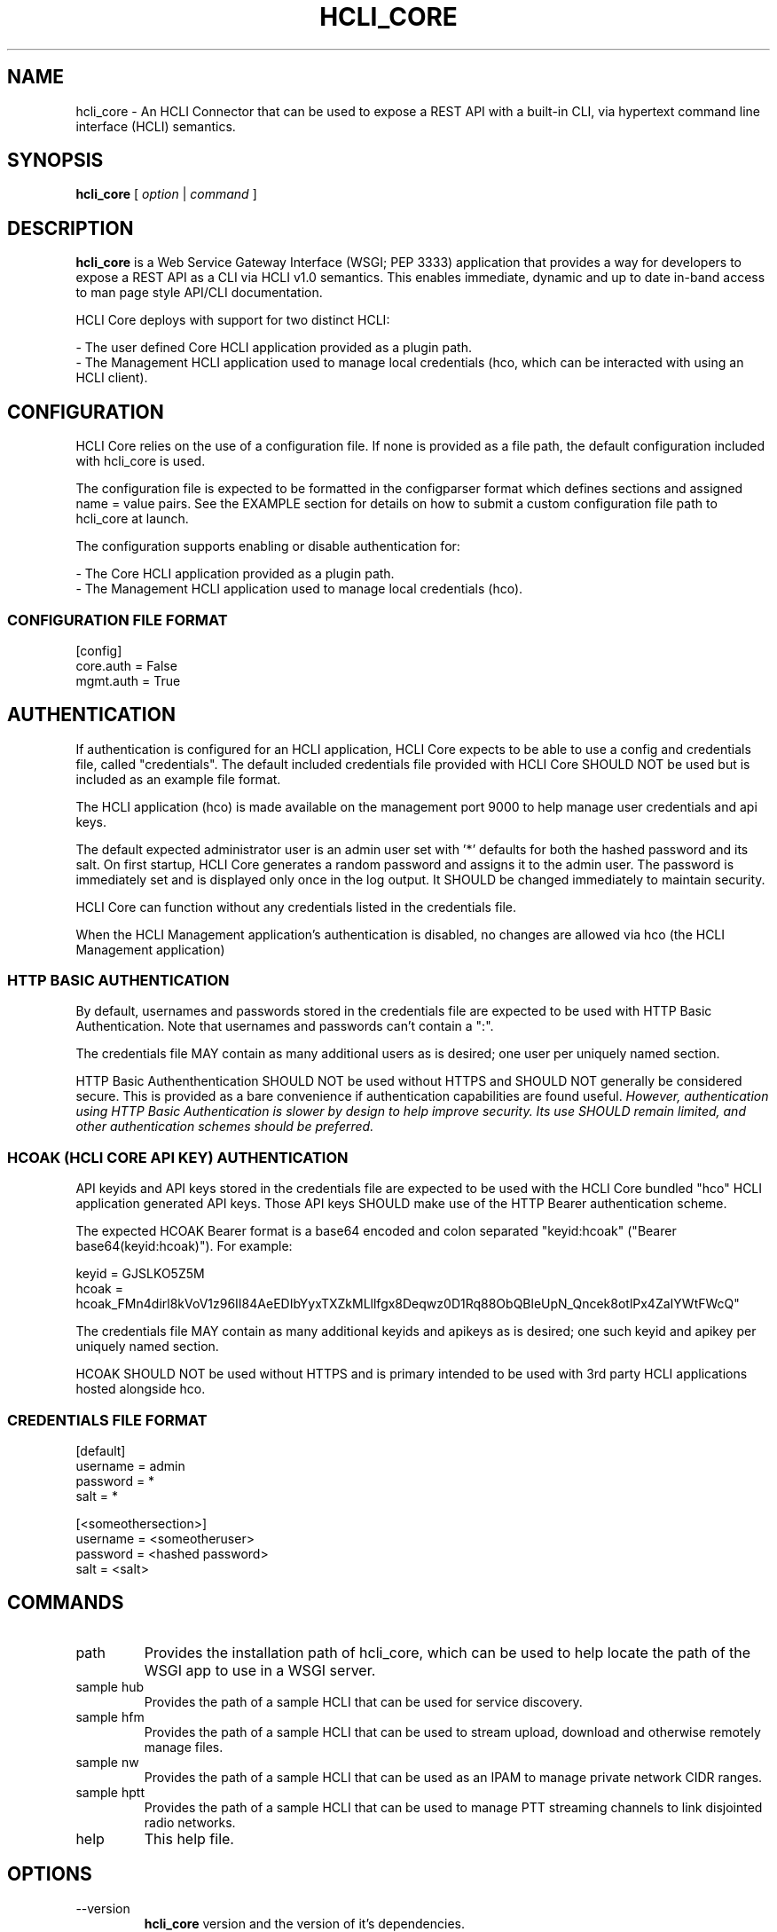 .TH HCLI_CORE 1 "JUNE 2019" Linux "User Manuals"
.SH NAME
hcli_core \- An HCLI Connector that can be used to expose a REST API with a built-in CLI, via hypertext command line interface (HCLI) semantics.
.SH SYNOPSIS
.B hcli_core
[
.I option
|
.I command
]
.SH DESCRIPTION
.B hcli_core
is a Web Service Gateway Interface (WSGI; PEP 3333) application that provides a way for developers to expose a REST API as a CLI via HCLI v1.0 semantics.
This enables immediate, dynamic and up to date in-band access to man page style API/CLI documentation.
.PP
HCLI Core deploys with support for two distinct HCLI:
.PP
- The user defined Core HCLI application provided as a plugin path.
.br
- The Management HCLI application used to manage local credentials (hco, which can be interacted with using an HCLI client).
.PP
.SH CONFIGURATION
HCLI Core relies on the use of a configuration file. If none is provided as a file path, the default configuration included with hcli_core
is used.
.PP
The configuration file is expected to be formatted in the configparser format which defines sections and assigned name = value pairs. See
the EXAMPLE section for details on how to submit a custom configuration file path to hcli_core at launch.
.PP
The configuration supports enabling or disable authentication for:
.PP
- The Core HCLI application provided as a plugin path.
.br
- The Management HCLI application used to manage local credentials (hco).
.PP
.I
.SS CONFIGURATION FILE FORMAT
[config]
.br
core.auth = False
.br
mgmt.auth = True
.br
.SH AUTHENTICATION
If authentication is configured for an HCLI application, HCLI Core expects to be able to use a config and credentials file, called "credentials".
The default included credentials file provided with HCLI Core SHOULD NOT be used but is included as an example file format.
.PP
The HCLI application (hco) is made available on the management port 9000 to help manage user credentials and api keys.
.PP
The default expected administrator user is an admin user set with '*' defaults for both the hashed password and its salt. On first startup, HCLI Core generates a random password and assigns it to the admin user. The password is immediately set and is displayed only once in the log output. It SHOULD be changed immediately to maintain security.
.PP
HCLI Core can function without any credentials listed in the credentials file.
.PP
When the HCLI Management application's authentication is disabled, no changes are allowed via hco (the HCLI Management application)
.PP
.SS HTTP BASIC AUTHENTICATION
By default, usernames and passwords stored in the credentials file are expected to be used with HTTP Basic Authentication. Note that usernames and passwords can't contain a ":".
.PP
The credentials file MAY contain as many additional users as is desired; one user per uniquely named section.
.PP
HTTP Basic Authenthentication SHOULD NOT be used without HTTPS and SHOULD NOT generally be considered secure. This is provided as a bare convenience if authentication capabilities are found useful.
.I However, authentication using HTTP Basic Authentication is slower by design to help improve security. Its use SHOULD remain limited, and other authentication schemes should be preferred.
.PP
.SS HCOAK (HCLI CORE API KEY) AUTHENTICATION
API keyids and API keys stored in the credentials file are expected to be used with the HCLI Core bundled "hco" HCLI application generated API keys. Those API keys SHOULD make use of the HTTP Bearer authentication scheme.
.PP
The expected HCOAK Bearer format is a base64 encoded and colon separated "keyid:hcoak" ("Bearer base64(keyid:hcoak)"). For example:
.PP
keyid = GJSLKO5Z5M
.br
hcoak = hcoak_FMn4dirl8kVoV1z96II84AeEDIbYyxTXZkMLllfgx8Deqwz0D1Rq88ObQBleUpN_Qncek8otlPx4ZaIYWtFWcQ"
.PP
The credentials file MAY contain as many additional keyids and apikeys as is desired; one such keyid and apikey per uniquely named section.
.PP
HCOAK SHOULD NOT be used without HTTPS and is primary intended to be used with 3rd party HCLI applications hosted alongside hco.
.PP
.SS CREDENTIALS FILE FORMAT
[default]
.br
username = admin
.br
password = *
.br
salt = *
.PP
[<someothersection>]
.br
username = <someotheruser>
.br
password = <hashed password>
.br
salt = <salt>
.PP
.SH COMMANDS
.IP "path"
Provides the installation path of hcli_core, which can be used to help locate the path of the WSGI app to use in a WSGI server.
.IP "sample hub"
Provides the path of a sample HCLI that can be used for service discovery.
.IP "sample hfm"
Provides the path of a sample HCLI that can be used to stream upload, download and otherwise remotely manage files.
.IP "sample nw"
Provides the path of a sample HCLI that can be used as an IPAM to manage private network CIDR ranges.
.IP "sample hptt"
Provides the path of a sample HCLI that can be used to manage PTT streaming channels to link disjointed radio networks.
.IP help
This help file.
.SH OPTIONS
.IP --version
.B hcli_core
version and the version of it's dependencies.
.SH EXAMPLE
hcli_core path
.PP
hcli_core --version
.PP
gunicorn --workers=5 --threads=2 "hcli_core:connector()"
.PP
gunicorn --workers=5 --threads=2 "hcli_core:connector(\\"`hcli_core sample hfm`\\")"
.PP
gunicorn --workers=5 --threads=2 "hcli_core:connector(plugin_path=\\"`hcli_core sample hfm`\\", config_path=\\"./custom.config\\")"
.PP
gunicorn --workers=1 --threads=10 -b 0.0.0.0:8000 -b 0.0.0.0:9000 "hcli_core:connector()"
.PP
pip install huckle
.PP
huckle cli install localhost:9000
.PP
hco help
